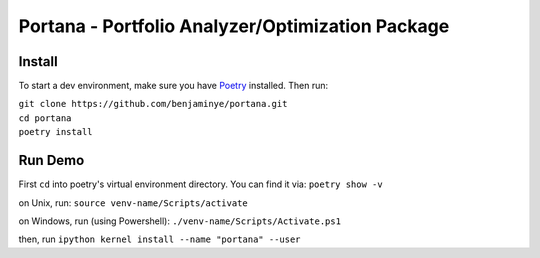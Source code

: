 ==================================================
Portana - Portfolio Analyzer/Optimization Package
==================================================

Install
------------
To start a dev environment, make sure you have `Poetry <https://python-poetry.org/>`_ installed. Then run:

| ``git clone https://github.com/benjaminye/portana.git``
| ``cd portana``
| ``poetry install``


Run Demo
---------
First ``cd`` into poetry's virtual environment directory. You can find it via: ``poetry show -v``

on Unix, run: ``source venv-name/Scripts/activate``

on Windows, run (using Powershell): ``./venv-name/Scripts/Activate.ps1``

then, run ``ipython kernel install --name "portana" --user``